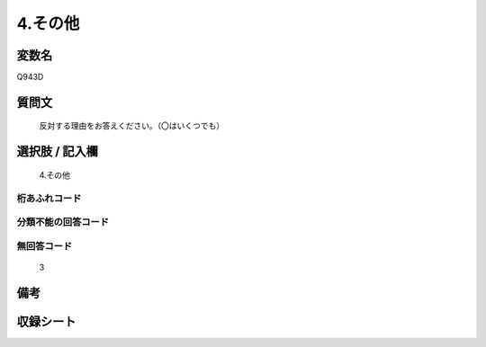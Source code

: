 .. title:: Q943D
.. rst-class:: item
====================================================================================================
4.その他
====================================================================================================

.. rst-class:: varname
変数名
==================

Q943D

.. rst-class:: question
質問文
==================


   反対する理由をお答えください。（〇はいくつでも）



.. rst-class:: answer
選択肢 / 記入欄
======================

  4.その他



.. rst-class:: overflow
桁あふれコード
-------------------------------
  


.. rst-class:: not_available
分類不能の回答コード
-------------------------------------
  


.. rst-class:: not_available
無回答コード
-------------------------------------
  3


.. rst-class:: bikou
備考
==================



.. rst-class:: include_sheet
収録シート
=======================================
.. hlist::
   :columns: 3
   
   
   * p4_4
   
   


.. index:: Q943D